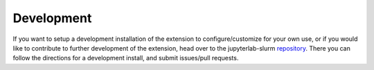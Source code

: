 .. _development:

Development
------------

If you want to setup a development installation of the extension to configure/customize for your own use, or if you would like to contribute to further development of the extension, head over to the jupyterlab-slurm `repository <https://github.com/NERSC/jupyterlab-slurm>`_. There you can follow the directions for a development install, and submit issues/pull requests.  